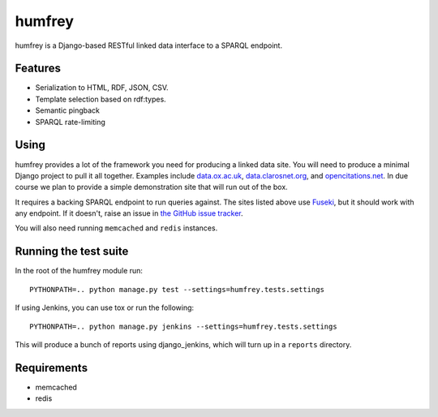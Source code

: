 humfrey
=======

humfrey is a Django-based RESTful linked data interface to a SPARQL endpoint.

Features
--------

* Serialization to HTML, RDF, JSON, CSV.
* Template selection based on rdf:types.
* Semantic pingback
* SPARQL rate-limiting

Using
-----

humfrey provides a lot of the framework you need for producing a linked data
site. You will need to produce a minimal Django project to pull it all
together. Examples include `data.ox.ac.uk <https://github.com/oucs/dataox>`_,
`data.clarosnet.org <https://github.com/clarosnet/claros-voyager>`_, and
`opencitations.net <https://github.com/opencitations/opencitations-net>`_. In
due course we plan to provide a simple demonstration site that will run out of
the box.

It requires a backing SPARQL endpoint to run queries against. The sites listed
above use `Fuseki <http://openjena.org/wiki/Fuseki>`_, but it should work with
any endpoint. If it doesn't, raise an issue in `the GitHub issue tracker
<https://github.com/oucs/humfrey/issues>`_.

You will also need running ``memcached`` and ``redis`` instances.

Running the test suite
----------------------

In the root of the humfrey module run::

    PYTHONPATH=.. python manage.py test --settings=humfrey.tests.settings

If using Jenkins, you can use tox or run the following::

    PYTHONPATH=.. python manage.py jenkins --settings=humfrey.tests.settings

This will produce a bunch of reports using django_jenkins, which will turn up in a ``reports`` directory.

Requirements
------------

* memcached
* redis
